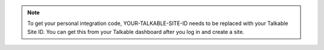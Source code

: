 .. note::

   To get your personal integration code, YOUR-TALKABLE-SITE-ID needs to be
   replaced with your Talkable Site ID. You can get this from your Talkable
   dashboard after you log in and create a site.
